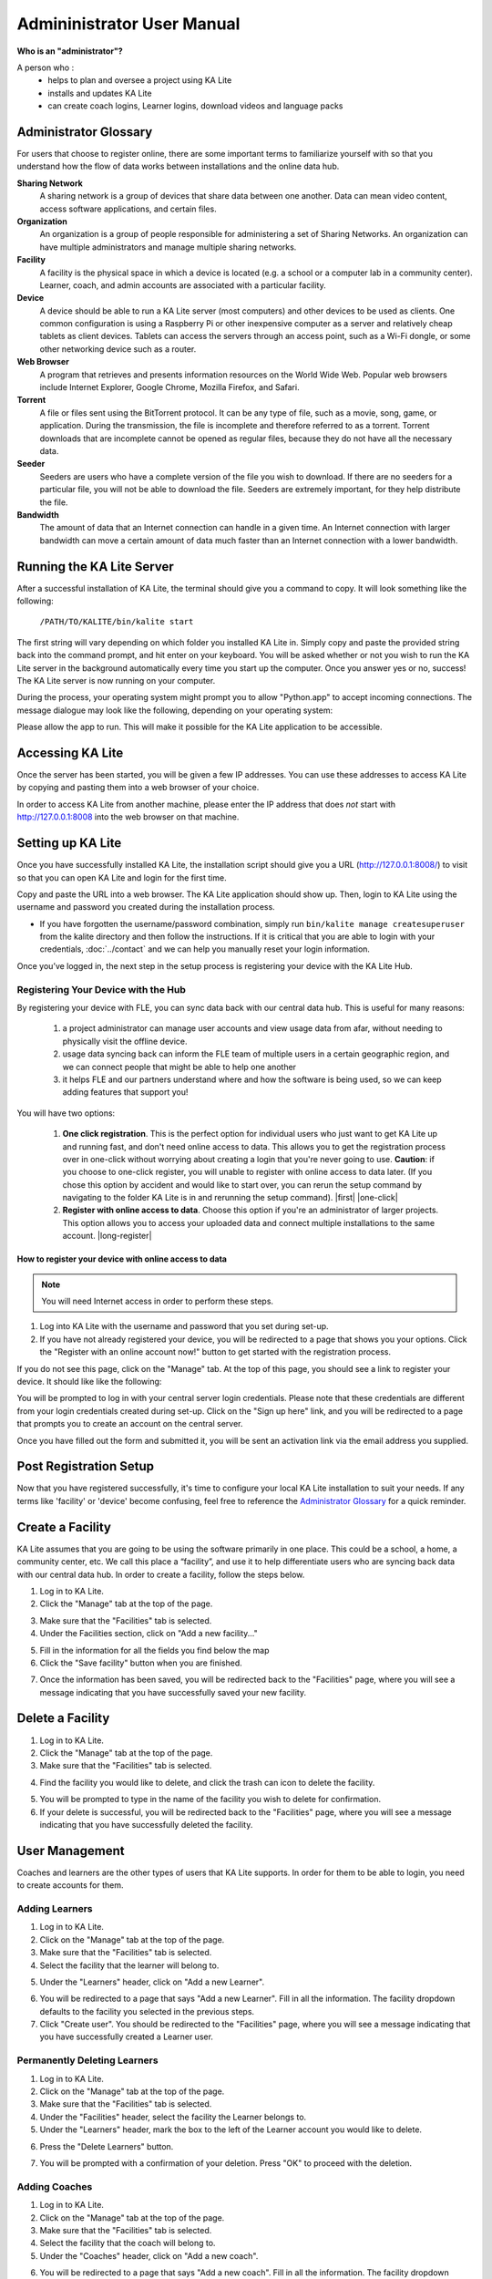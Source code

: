 
Admininistrator User Manual
============================
**Who is an "administrator"?**

A person who :
    * helps to plan and oversee a project using KA Lite
    * installs and updates KA Lite
    * can create coach logins, Learner logins, download videos and language packs

Administrator Glossary
-------------------------------------------
For users that choose to register online, there are some important terms to familiarize yourself with so that you understand how the flow of data works between installations and the online data hub.

**Sharing Network**
	A sharing network is a group of devices that share data between one another. Data can mean video content, access software applications, and certain files.

**Organization**
	An organization is a group of people responsible for administering a set of Sharing Networks. An organization can have multiple administrators and manage multiple sharing networks.

**Facility**
	A facility is the physical space in which a device is located (e.g. a school or a computer lab in a community center). Learner, coach, and admin accounts are associated with a particular facility.

**Device**
	A device should be able to run a KA Lite server (most computers) and other devices to be used as clients. One common configuration is using a Raspberry Pi or other inexpensive computer as a server and relatively cheap tablets as client devices. Tablets can access the servers through an access point, such as a Wi-Fi dongle, or some other networking device such as a router.

**Web Browser**
    A program that retrieves and presents information resources on the World Wide Web. Popular web browsers include Internet Explorer, Google Chrome, Mozilla Firefox, and Safari.

**Torrent**
    A file or files sent using the BitTorrent protocol. It can be any type of file, such as a movie, song, game, or application. During the transmission, the file is incomplete and therefore referred to as a torrent. Torrent downloads that are incomplete cannot be opened as regular files, because they do not have all the necessary data.

**Seeder**
    Seeders are users who have a complete version of the file you wish to download. If there are no seeders for a particular file, you will not be able to download the file. Seeders are extremely important, for they help distribute the file.

**Bandwidth**
    The amount of data that an Internet connection can handle in a given time. An Internet connection with larger bandwidth can move a certain amount of data much faster than an Internet connection with a lower bandwidth.

Running the KA Lite Server
---------------------------
After a successful installation of KA Lite, the terminal should give you a command to copy. It will look something like the following:

    ``/PATH/TO/KALITE/bin/kalite start``

The first string will vary depending on which folder you installed KA Lite in. Simply copy and paste the provided string back into the command prompt, and hit enter on your keyboard. You will be asked whether or not you wish to run the KA Lite server in the background automatically every time you start up the computer. Once you answer yes or no, success! The KA Lite server is now running on your computer.

During the process, your operating system might prompt you to allow "Python.app" to accept incoming connections. The message dialogue may look like the following, depending on your operating system:

.. image:: acceptconnections.png
    :align: center

Please allow the app to run. This will make it possible for the KA Lite application to be accessible.

Accessing KA Lite
-------------------
Once the server has been started, you will be given a few IP addresses. You can use these addresses to access KA Lite by copying and pasting them into a web browser of your choice.

In order to access KA Lite from another machine, please enter the IP address that does *not* start with http://127.0.0.1:8008 into the web browser on that machine.


Setting up KA Lite
-------------------
Once you have successfully installed KA Lite, the installation script should give you a URL (http://127.0.0.1:8008/) to visit so that you can open KA Lite and login for the first time.

Copy and paste the URL into a web browser. The KA Lite application should show up. Then, login to KA Lite using the username and password you created during the installation process.

.. screenshot::
    :navigation-steps: LOGIN admin superpassword
    :focus: #id_username | Enter your username and password using this form!
    :class: screenshot

* If you have forgotten the username/password combination, simply run ``bin/kalite manage createsuperuser`` from the kalite directory and then follow the instructions. If it is critical that you are able to login with your credentials, :doc:`../contact` and we can help you manually reset your login information.

Once you’ve logged in, the next step in the setup process is registering your device with the KA Lite Hub.

Registering Your Device with the Hub
^^^^^^^^^^^^^^^^^^^^^^^^^^^^^^^^^^^^^^

By registering your device with FLE, you can sync data back with our central data hub. This is useful for many reasons:

    #. a project administrator can manage user accounts and view usage data from afar, without needing to physically visit the offline device.
    #. usage data syncing back can inform the FLE team of multiple users in a certain geographic region, and we can connect people that might be able to help one another
    #. it helps FLE and our partners understand where and how the software is being used, so we can keep adding features that support you!

You will have two options:

    #. **One click registration**. This is the perfect option for individual users who just want to get KA Lite up and running fast, and don't need online access to data. This allows you to get the registration process over in one-click without worrying about creating a login that you're never going to use. **Caution**: if you choose to one-click register, you will unable to register with online access to data later. (If you chose this option by accident and would like to start over, you can rerun the setup command by navigating to the folder KA Lite is in and rerunning the setup command). |first| |one-click|

    #. **Register with online access to data**. Choose this option if you're an administrator of larger projects. This option allows you to access your uploaded data and connect multiple installations to the same account. |long-register|


.. |first| screenshot::
    :user-role: admin
    :url: /management/zone/
    :navigation-steps:
    :focus: li a.not-registered-only | Click here to register!
    :class: screenshot

.. |one-click| screenshot::
    :user-role: admin
    :url: /management/zone/
    :navigation-steps: .not-registered-only click
    :focus: #one-click-register | Click here for one-click registration!
    :class: screenshot

.. |long-register| screenshot::
    :user-role: admin
    :url: /management/zone/
    :navigation-steps: .not-registered-only click
    :focus: #online-register | Or here for online access!
    :class: screenshot

How to register your device with online access to data
########################################################

.. NOTE::
    You will need Internet access in order to perform these steps.

#. Log into KA Lite with the username and password that you set during set-up.
#. If you have not already registered your device, you will be redirected to a page that shows you your options. Click the "Register with an online account now!" button to get started with the registration process.

.. screenshot::
    :user-role: admin
    :url: /securesync/register/
    :navigation-steps:
    :focus: #online-register
    :class: screenshot

If you do not see this page, click on the "Manage" tab. At the top of this page, you should see a link to register your device. It should like like the following:

.. image:: registermessage.png
    :align: center

You will be prompted to log in with your central server login credentials. Please note that these credentials are different from your login credentials created during set-up. Click on the "Sign up here" link, and you will be redirected to a page that prompts you to create an account on the central server.

.. image:: signup.png
    :align: center
    :class: screenshot

Once you have filled out the form and submitted it, you will be sent an activation link via the email address you supplied.


Post Registration Setup
-------------------------------------------
Now that you have registered successfully, it's time to configure your local KA Lite installation to suit your needs. If any terms like 'facility' or 'device' become confusing, feel free to reference the `Administrator Glossary`_ for a quick reminder.

Create a Facility
-------------------------
KA Lite assumes that you are going to be using the software primarily in one place. This could be a school, a home, a community center, etc. We call this place a “facility”, and use it to help differentiate users who are syncing back data with our central data hub. In order to create a facility, follow the steps below.

1. Log in to KA Lite.
2. Click the "Manage" tab at the top of the page.

.. screenshot::
    :user-role: admin
    :url: /
    :navigation-steps:
    :focus: ul.nav li a.admin-only[href=\"/management/zone/\"] | Click here!
    :class: screenshot

3. Make sure that the "Facilities" tab is selected.
4. Under the Facilities section, click on "Add a new facility..."

.. screenshot::
    :user-role: admin
    :url: /management/zone/None/
    :navigation-steps:
    :focus: a.create-facility
    :class: screenshot

5. Fill in the information for all the fields you find below the map
6. Click the "Save facility" button when you are finished.

.. screenshot::
    :user-role: admin
    :url: /management/zone/None/facility/new/
    :navigation-steps: #id_name click | #id_name send_keys Your School | NEXT send_keys An optional description of your school...
    :focus: input.submit | Click here to create a new facility after filling in the form above.
    :class: screenshot

7. Once the information has been saved, you will be redirected back to the "Facilities" page, where you will see a message indicating that you have successfully saved your new facility.

Delete a Facility
-------------------------
1. Log in to KA Lite.
2. Click the "Manage" tab at the top of the page.
3. Make sure that the "Facilities" tab is selected.

.. screenshot::
    :user-role: admin
    :url: /management/zone/None/
    :navigation-steps:
    :focus: li.facility
    :class: screenshot

4. Find the facility you would like to delete, and click the trash can icon to delete the facility.

.. |trash-icon-highlight| screenshot::
    :user-role: admin
    :url: /management/zone/None/
    :navigation-steps:
    :focus: span.glyphicon-trash
    :class: screenshot

5. You will be prompted to type in the name of the facility you wish to delete for confirmation.
6. If your delete is successful, you will be redirected back to the "Facilities" page, where you will see a message indicating that you have successfully deleted the facility.

User Management
-------------------------
Coaches and learners are the other types of users that KA Lite supports. In order for them to be able to login, you need to create accounts for them.

Adding Learners
^^^^^^^^^^^^^^^^^^^^^^^^^^
1. Log in to KA Lite.
2. Click on the "Manage" tab at the top of the page.
3. Make sure that the "Facilities" tab is selected.
4. Select the facility that the learner will belong to.

.. screenshot::
    :user-role: admin
    :url: /management/zone/None/
    :navigation-steps:
    :focus: a.facility-name | Click the facility's name to select it.
    :class: screenshot

5. Under the "Learners" header, click on "Add a new Learner".

.. screenshot::
    :user-role: admin
    :url: /management/zone/None/facility/None/management/
    :navigation-steps:
    :focus: a.create-student
    :class: screenshot

6. You will be redirected to a page that says "Add a new Learner". Fill in all the information. The facility dropdown defaults to the facility you selected in the previous steps.
7. Click "Create user". You should be redirected to the "Facilities" page, where you will see a message indicating that you have successfully created a Learner user.

.. screenshot::
    :user-role: admin
    :url: /securesync/student/
    :navigation-steps:
    :focus: input.submit
    :class: screenshot


Permanently Deleting Learners
^^^^^^^^^^^^^^^^^^^^^^^^^^^^^^^
1. Log in to KA Lite.
2. Click on the "Manage" tab at the top of the page.
3. Make sure that the "Facilities" tab is selected.
4. Under the "Facilities" header, select the facility the Learner belongs to.
5. Under the "Learners" header, mark the box to the left of the Learner account you would like to delete.

.. screenshot::
    :user-role: admin
    :url: /management/zone/None/facility/None/management/
    :navigation-steps:
    :focus: #students td input | You can check one or more of these checkboxes.
    :class: screenshot

6. Press the "Delete Learners" button.

.. screenshot::
    :user-role: admin
    :url: /management/zone/None/facility/None/management/
    :navigation-steps:
    :focus: #students .form-inline .form-group:last-child
    :class: screenshot

7. You will be prompted with a confirmation of your deletion. Press "OK" to proceed with the deletion.

Adding Coaches
^^^^^^^^^^^^^^^^^^^^^^^^^^
1. Log in to KA Lite.
2. Click on the "Manage" tab at the top of the page.
3. Make sure that the "Facilities" tab is selected.
4. Select the facility that the coach will belong to.
5. Under the "Coaches" header, click on "Add a new coach".

.. screenshot::
    :user-role: admin
    :url: /management/zone/None/facility/None/management/
    :navigation-steps:
    :focus: #coaches .add-new-table-item a
    :class: screenshot

6. You will be redirected to a page that says "Add a new coach". Fill in all the information. The facility dropdown defaults to the facility you selected in the previous steps.
7. Click the "Create User" button.

.. screenshot::
    :user-role: admin
    :url: /securesync/teacher/
    :navigation-steps:
    :focus: input.submit
    :class: screenshot

8. If the user was successfully created, the page will reload with a message indicating that you have created the user.

Permanently Deleting Coaches
^^^^^^^^^^^^^^^^^^^^^^^^^^^^^^
1. Log in to KA Lite.
2. Click on the "Manage" tab at the top of the page.
3. Make sure that the "Facilities" tab is selected.
4. Under the "Facilities" header, select the facility the coach belongs to.
5. Under the "Coaches" header, mark the box to the left of the coach account you would like to delete.

.. screenshot::
    :user-role: admin
    :url: /management/zone/None/facility/None/management/
    :navigation-steps:
    :focus: #coaches td input | Click a checkbox to select a coach.
    :class: screenshot

6. Press the "Delete Coaches" button.

.. screenshot::
    :user-role: admin
    :url: /management/zone/None/facility/None/management/
    :navigation-steps:
    :focus: #coaches div.row div.col-md-2 button
    :class: screenshot

7. You will be prompted with a confirmation of your deletion. Press "OK" to proceed with the deletion.

Adding a Group
^^^^^^^^^^^^^^^^^^^^^^^^^^
You can create groups within a facility. Each group can represent a classroom, a study group, or any other way you would like to group Learners. To create a group, follow the instructions below:

1. Log in to KA Lite.
2. Click on the "Manage" tab at the top of the page.
3. Make sure that the "Facilities" tab is selected.
4. Select the facility that the group will belong to.
5. Under the "Learner Groups" header, click on "Add a new group".

.. screenshot::
    :user-role: admin
    :url: /management/zone/None/facility/None/management/
    :navigation-steps:
    :focus: #groups .add-new-table-item a
    :class: screenshot

6. Fill out the name of the group, and provide a description.
7. Click "create group".

.. screenshot::
    :user-role: admin
    :url: /securesync/group/
    :navigation-steps:
    :focus: input.submit
    :class: screenshot

8. You should be redirected back to the page for the facility. If the group was successfully created, you will see it listed under the "Learner Groups" section.

Deleting a Group
^^^^^^^^^^^^^^^^^^^^^^^^^^
1. Log in to KA Lite.
2. Click on the "Manage" tab at the top of the page.
3. Make sure that the "Facilities" tab is selected.
4. Select the facility that the group you would like to delete belongs to.
5. Mark the box to the left of the group you would like to delete.
6. Press the "Delete Groups" button under the "Learner Groups" header.

.. screenshot::
    :user-role: admin
    :url: /management/zone/None/facility/None/management/
    :navigation-steps:
    :focus: .delete-group
    :class: screenshot

7. You will be prompted with a confirmation of your deletion. Press "OK" to proceed with the deletion.

Moving a User to a New Group
^^^^^^^^^^^^^^^^^^^^^^^^^^^^^^
1. Navigate to the page for the facility the user belongs to.
2. Under the "Learners" header, select the Learner you would like to move by clicking in the checkbox to the left of the Learner name.

.. screenshot::
    :user-role: admin
    :url: /management/zone/None/facility/None/management/
    :navigation-steps:
    :focus: #students td input :first | Click this checkbox.
    :class: screenshot

3. In the dropbox, select the group you would like to move the user to.

.. screenshot::
    :user-role: admin
    :url: /management/zone/None/facility/None/management/
    :navigation-steps: .movegrouplist click
    :focus: .movegrouplist | Select one of these options!
    :class: screenshot

4. Click the "Change Learner Groups" button.

.. screenshot::
    :user-role: admin
    :url: /management/zone/None/facility/None/management/
    :navigation-steps:
    :focus: #students .movegroup
    :class: screenshot

5. The page will refresh, with a message at the top indicating a successful move.

Removing Users from a Group
^^^^^^^^^^^^^^^^^^^^^^^^^^^^^^
If you'd like to remove a user from a group without permanently deleting the user, please follow the instructions below:

#. Follow the same instructions as for "Moving a User to a New Group", but select "Ungrouped" from the dropdown menu.

Group Summary Statistics
^^^^^^^^^^^^^^^^^^^^^^^^^^^^^^
For each group, you should be able to view some statistics.

1. Navigate to the Learner Groups section of the facility you wish to look at.
2. Click on the group that you wish to view.

.. screenshot::
    :user-role: admin
    :url: /management/zone/None/facility/None/management/
    :navigation-steps:
    :focus: #groups td a :first | Click here to view group statistics!
    :class: screenshot

3. The statistics for the group should be displayed at the top of the page.

Edit User Information
^^^^^^^^^^^^^^^^^^^^^^^^^^^^^^
#. Navigate to the page for the facility that the user belongs in.
#. Find the user you would like to edit.
#. Click the blue pencil |bluepencil| icon next to the name of the user that you would like to edit.
#. Make all necessary changes on the edit user page, and click "Update user".
#. You will be redirected to the previous page, with a message at the top indicating that your changes have been saved.

.. |bluepencil| image:: bluepencil.png

Allowing Other Users to Connect
--------------------------------
In order for other users to be able to connect to the KA Lite server with a different machine, you will need to give them an IP address with which to access the software. This should be different from the IP address given to you during setup (127.0.0.1:8008).


Downloading Videos
------------------

Now that you've created a facility and user accounts, it's time to add video content to your local KA Lite installation! Since the videos can take up a large amount of space, you can choose to download only the videos that you need. If your device has enough space and you wish to download all of the videos, we recommend skipping to `Downloading Videos in Bulk`_ .


Downloading Individual Videos
^^^^^^^^^^^^^^^^^^^^^^^^^^^^^

After registering your device:
1. Click the "Manage" tab at the top of the page.
2. Click on the "Videos" tab.

.. screenshot::
    :user-role: admin
    :url: /management/zone/
    :navigation-steps:
    :focus: li.video
    :class: screenshot

3. View subtopics by clicking on the '+' symbol to the left of a subject of your choice. You can close them by clicking on the '-' symbol.
4. Mark the content you wish to download by clicking the checkbox to the left of the content name.
5. Click the green "Download" button in the top left box of the page. The button should also show you the total number of videos you have selected to download, as well as the total size of the content.
6. Once the download is completed, video content will be ready for Learners to watch!


Downloading Videos in Bulk
^^^^^^^^^^^^^^^^^^^^^^^^^^

If you want to download videos in bulk, your best option is to download the KA Lite videos through the `BitTorrent Sync`_ client. This will be a much faster process than using the KA Lite app to download all of the videos.

We have made the full set of KA videos (in the format needed by KA Lite) available via `BitTorrent Sync`_ (btsync). Note that this is different from BitTorrent; btsync allows us to add new videos or fix problems without issuing a whole new torrent file, and then having seeders split between the old and new torrent files. Here are the steps to set this up:

#. Download and install `BitTorrent Sync`_.
#. Run btsync. On some platforms, this will bring up a graphical interface. On Linux, you will need to type http://127.0.0.1:8888/ into the address bar of your browser to get the interface.
#. Click the "Enter a key or link" button, and enter **BT7AOITNAIP3X3CSLE2EPQJFXJXMXVGQI**
#. Select the "content" folder inside your KA Lite installation as the "location" (unless you want the videos to be located elsewhere).
#. Allow the videos to sync in there from your peers! It may take a while for now, as we don't yet have many seeders on it. On that note -- please help seed by keeping it running even after you've got all the videos, if you have bandwidth to spare! This will make it easier for others to download the content as well.

These are resized videos. All in all, this will take around 23 GB of space.


.. WARNING::
    If you chose to download them to somewhere other than the content folder inside the ka-lite folder as recommended above, you need to tell KA Lite where to find them. If this is the case, follow the steps below:


#. Make sure all video files are located in a single directory, with .mp4 extensions (KA Lite expects this!)
#. In a text editor, open up ``~/.kalite/settings.py`` (on Windows, locate ``C:\Users\<username>\.kalite``).
#. Add the line ``CONTENT_ROOT="[full path to your videos directory]"``, making SURE to include an OS-specific slash at the end (see examples) and encapsulate it in quotes.
    **For example, on Windows:** ``CONTENT_ROOT="C:\\torrented_videos_location\\"``
    **For example, on Linux:** ``CONTENT_ROOT="/home/me/torrented_videos_location/"``

#. Restart your server. If you are unsure on how to do this, please see `Restarting Your Server`_ .

.. _BitTorrent Sync: http://www.getsync.com/


Adding assessment items (exercises)
^^^^^^^^^^^^^^^^^^^^^^^^^^^^^^^^^^^

If you skipped the step for adding assessment items during install, run the following command (beware it can take a while, the download size is over 500 MB):

``kalite manage unpack_assessment_zip https://learningequality.org/downloads/ka-lite/0.14/content/assessment.zip -f``

As an alternative, you can download the zip file from https://learningequality.org/downloads/ka-lite/0.14/content/assessment.zip and run the command on your local copy. This is useful if you're deploying KA Lite on multiple computers.


Language Packs
---------------------------

KA Lite supports internationalization. You can download language packs for your language if it is available. A language pack comes with all the available subtitles and user interface translations for that language. When it is installed, KA Lite will give you the option to download individual dubbed videos from the language's Khan Academy YouTube channel.

.. warning:: Remember to `Restart Your Server`_ after every language pack download or update.

Download Language Packs
^^^^^^^^^^^^^^^^^^^^^^^
To download language packs:

1. From the "Manage" page, click on the "Language" tab.

.. |language-tab-highlight| screenshot::
    :user-role: admin
    :url: /management/zone/
    :navigation-steps:
    :focus: li.languages
    :class: screenshot

2. Select the language pack you wish to download by selecting from the drop-down menu.

.. screenshot::
    :user-role: admin
    :url: /update/languages/
    :navigation-steps:
    :focus: #language-packs-selection | Select language packs to download from this menu!
    :class: screenshot
    :registered: true

3. Click the "Get Language Pack" button.

.. screenshot::
    :user-role: admin
    :url: /update/languages/
    :navigation-steps:
    :focus: #get-language-button
    :class: screenshot
    :registered: true

4. Once the download finishes, you can see your language pack in the list of installed packs, but you **MUST** restart your server to make them available for your users. If you are unsure on how to do this, please see `Restarting Your Server`_ .

5. After the server restart, learners and coaches will be able to switch their language to any of the installed language packs. Their default will be the default that you set by clicking on "Set as default".

Delete Language Packs
^^^^^^^^^^^^^^^^^^^^^
To delete language packs:

#. Log in as the administrator.
#. Click the "Languages" link in the navigation bar
#. In the Installed Languages section, there is a button for deletion of each language.

.. screenshot::
    :user-role: admin
    :url: /update/languages/
    :navigation-steps:
    :focus: #delete-language-button button | Use the buttons in this column to delete language packs.
    :class: screenshot
    :registered: true

.. _restarting-your-server:

Restarting Your Server
-----------------------
If you have made some configuration changes (such as changing the filepath to your video content to your liking), or if you feel the need to reboot your KA Lite system, you may want to restart your server. Please note that this will cause KA Lite to become inaccessible to any users. However, this will not delete any user accounts or information that you have configured during set up.

This process varies, depending on which OS you are running the KA Lite Server on.

Restarting Your Server: Windows
^^^^^^^^^^^^^^^^^^^^^^^^^^^^^^^^

In the system tray, right click on the KA Lite icon. Click the "Stop Server" item in the context menu. Right click on the KA Lite icon in the system tray again, and click "Start Server". If the option is not clickable, wait a while and try again or restart your computer.


Restarting Your Server: Linux
^^^^^^^^^^^^^^^^^^^^^^^^^^^^^
#. Open up your terminal. For most Linux distributions, you can do this by going to **Menu -> Accessories -> Terminal** or **Applications menu -> System -> Terminal.**

#. Navigate to the folder that you downloaded KA Lite in. You can do this by typing ``cd <PATH/TO/KALITE/FOLDER>``. Change the path to the path name of the KA Lite folder on your machine.

#. Type in ``bin/kalite restart``. This should stop the server, then attempt to restart it again. The process may take up to a few minutes.

#. Once you see the script that begins with ``To access KA Lite from another connected computer, try the following address(es):`` .... you will know that your KA Lite server has been successfully restarted.

Restarting Your Server: Mac
^^^^^^^^^^^^^^^^^^^^^^^^^^^
#. Open up your terminal. You may do this by navigating to the magnifying glass |magglass| at the top right corner of your screen, and typing in "Terminal", then hitting "Enter" on your keyboard.

.. |magglass| image:: magglass.png

.. image:: search.png
    :align: center
    :width: 700

#. Your terminal should be opened up. It should look a little something like the following:

.. image:: terminal.png
    :align: center

#. Navigate to the folder that you downloaded KA Lite in. You can do this by typing ``cd <PATH/TO/KALITE/FOLDER>``. Change the path to the path name of the KA Lite folder on your machine.

#. Type in ``bin/kalite restart``. This should stop the server, then attempt to restart it again. The process may take up to a few minutes.

#. Once you see the script that begins with ``To access KA Lite from another connected computer, try the following address(es):`` .... you will know that your KA Lite server has been successfully restarted.

Updating KA Lite
----------------

If a new version of KA Lite comes out, you can update to the latest version by following the instructions below.

Updating on Mac OS and Linux
^^^^^^^^^^^^^^^^^^^^^^^^^^^^

At this time, the only supported way to update is to grab the source and run the setup management command.
Follow the instructions in the :doc:`installation guide </installguide/install_main>` to ensure you're using the latest version.

Updating on Windows
^^^^^^^^^^^^^^^^^^^

To update on Windows, simply use our Windows installer. You will have the option to update from a prior version.
See the :doc:`Windows installation guide </installguide/install_windows>`.

Configuration Settings
----------------------

Once you have deployed KA Lite to a computer, there are a number of ways you can customize the behavior of your installation. Below, you will find a list of these possible customizations with instructions or descriptions on how to do it.

.. warning:: Please follow these instructions carefully! Customizing the server incorrectly can break your installation. It can be very hard to find and undo the error.

Running KA Lite with your own settings
^^^^^^^^^^^^^^^^^^^^^^^^^^^^^^^^^^^^^^

In a text editor, open up ``~/.kalite/settings.py`` (on Windows, locate ``C:\Users\<username>\.kalite``). That file is where you should put your custom settings, and KA Lite will load them automatically.

You can also run the ``kalite`` with a completely different Python settings module by specifying ``kalite <command> --settings=my_settings_module``.


Changing base settings
^^^^^^^^^^^^^^^^^^^^^^

By default, ``~/.kalite/settings.py`` will load ``kalite.project.settings.base`` which are the basic settings. But you can also load Raspberry Pi settings by changing the file to read something like:

  .. ::
    from kalite.project.settings.raspberry_pi import *
    # Put your settings here, e.g.
    # MY_SETTING_VAR = 123



Available settings
------------------


Most common settings
^^^^^^^^^^^^^^^^^^^^

* DEBUG = <True or False> (default = False) -- Enables debug mode. In case you run into technical issues, enable this setting before troubleshooting / reporting.
* CONTENT_ROOT = "<path to desired content folder>" (default=ka-lite/content)
  This is the path that KA Lite will use to look for KA Lite video files to play.  Change the path to another local directory to get video files from that directory. NB! Directory has to be writable for the user running the server in order to download videos.
* TIME_ZONE = <desired time zone>  (default = "America/Los_Angeles")
  You can set this to be the local time zone for your installation. Choices can be found here.
* LANGUAGE_CODE = "<desired ISO 639-1 Language Code>" (default = "en-us")
  You can set this to the desired language code for this installation (All choices can be found here).  If there are translations available, our web server will show them in KA Lite. Soon, we hope to provide support for internationalized content inside the KA Lite interface.
* USE_I18N = <True or False> (default = True)
  If you set this to False, our web server will make some optimizations so as to avoid loading internationalization tools. Things might run a little faster, but you won't have support for translated content.
* USE_L10N = <True or False> (default = False)
  By default, this is set to False. If you set this to True, Django will format dates, numbers and calendars according to the current locale. For example, January 5, 2000 would be 1/5/2000 if locale = "en-us" and 5/1/2000 if locale = "en-gb"


User restrictions
^^^^^^^^^^^^^^^^^

* LOCKDOWN = <True or False> (default = False)
  With this setting, users must be logged in order to access videos & exercises
* DISABLE_SELF_ADMIN = <True or False> (default = False). Disables user sign ups.


Online Synchronization
^^^^^^^^^^^^^^^^^^^^^^

* USER_LOG_MAX_RECORDS = <desired maxium for user log records> (default = 0)
  When this is set to any non-zero number, we will record (and sync for online tracking) user login activity, summarized for every month (which is configurable, see below).  Default is set to 0, for efficiency purposes--but if you want to record this, setting to 1 is enough!  The # of records kept are not "summary" records, but raw records of every login.  These "raw" data are not synced, but are kept on your local machine only--there's too many of them.  Currently, we have no specific report to view these data (though we may have for v0.10.1)
* USER_LOG_SUMMARY_FREQUENCY = <desired frequency in the following format (number, amount of time)> (default = (1, "months")
  This determines the granularity of how we summarize and store user log data.  One database row is kept for each student, on each KA Lite installation, for the defined time period.  Acceptable values are:
  (1, "months"), (2, "months"), (3, "months"), (6, "months") - separate logged data for every month, 2 months, 3 months, or 6 months, respectively
  (1, "weeks") - separate logged data for every week ** NOTE THIS MAY PRODUCE A LOT OF DATA **
* SYNC_SESSIONS_MAX_RECORDS = <desired max records of sync sessions> (default = 10)
  Every time your installation syncs data, we record the time of the sync, the # of successful logs that were uploaded and downloaded, and any failures.
  This setting is how many such records we keep on your local server, for display.
  When you log in to our online server, you will see a *full* history of these records.


Optimization of storage and system load
^^^^^^^^^^^^^^^^^^^^^^^^^^^^^^^^^^^^^^^

* CRONSERVER_FREQUENCY = <desired frequency of cronserver to run in seconds> (default = 10 minutes)
  This is how frequently KA Lite tries to synchronize user data with other Devices on your Zone.  This can be changed to sync data more often (use a smaller #), or if you're never online (can be set to a large number)
* CACHE_TIME = <desired length of cache time, in seconds> (default = 5*365*24*60*60) (that's 5 years!)
  Our basic topic pages, video pages, and exercise pages rarely change--only when you download new videos (changes made by user logins are made in a different way).  Therefore, we can "cache" copies of these pages, to avoid constantly regenerating them, and speed up KA Lite.  We have logic to delete the cached copies, and therefore generate new copies, if you download new videos or delete old videos through our interface.
  If you would like to disable caching, set CACHE_TIME = 0 .
  Read a little more about caching on Wikipedia.
* CACHE_LOCATION = '<path to cache directory>' (default= dir named kalite_web_cache in the OS temporary dir)
  Some operating systems will clear the temporary directories when the system is rebooted.  To retain the cache between reboots, an alternative location can be specified.  (for example on Linix, "/var/tmp/kalite_web_cache")
* CHERRYPY_THREAD_COUNT = <number of threads> (default=50)
  The CherryPy Webserver can handle multiple page requests simultaneously.  The default is 50, but for slow or single CPU servers, performance will be improved if the number of threads is reduced.  Minimum number of threads is 10, optimum setting for Raspberry Pi is 18.


Raspberry Pi
^^^^^^^^^^^^

* USE_MPLAYER = <True or False> (default = False)
  With this setting, if the browser is run from the same computer as the KA Lite server, then instead of playing the video in the browser, the video will be launched outside of the browser and played in mplayer - a light-weight video player that is included with the KA Lite software.
  This is intended for use only on the Raspberry Pi, where no other video player is available.

